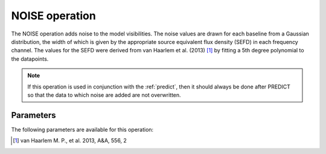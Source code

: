 .. _noise:

NOISE operation
---------------

The NOISE operation adds noise to the model visibilities. The noise values are drawn for each baseline from a Gaussian distribution, the width of which is given by the appropriate source equivalent flux density (SEFD) in each frequency channel. The values for the SEFD were derived from van Haarlem et al. (2013) [#f1]_ by fitting a 5th degree polynomial to the datapoints.

.. note::

    If this operation is used in conjunction with the :ref:`predict`, then it should always be done after PREDICT so that the data to which noise are added are not overwritten.

.. _noise_pars:

Parameters
==========

The following parameters are available for this operation:

.. glossary::

    outputColumn
        This parameter is a string (default is ``'DATA'``) that sets the column name to which noise is added

.. [#f1] van Haarlem M. P., et al. 2013, A\&A, 556, 2
